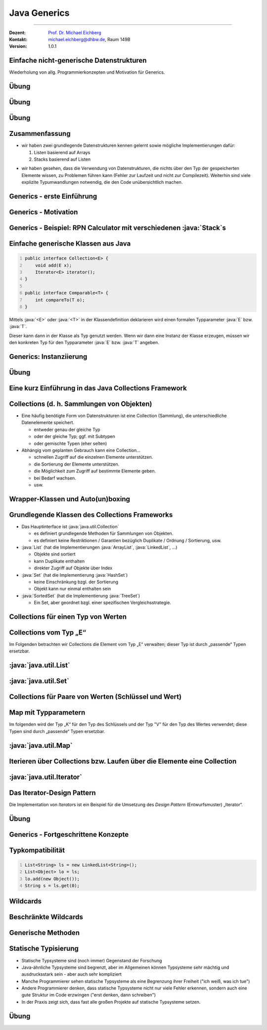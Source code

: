 .. meta::
    :version: renaissance
    :lang: de
    :author: Michael Eichberg
    :keywords: "Programmierung", "Java", "Generics", "Software Development"
    :description lang=de: Java Generics 
    :id: lecture-prog-java-generics
    :first-slide: last-viewed
    :master-password: WirklichSchwierig!
    :theme: colored
    
.. |html-source| source::
    :prefix: https://delors.github.io/
    :suffix: .html
.. |pdf-source| source::
    :prefix: https://delors.github.io/
    :suffix: .html.pdf
.. |at| unicode:: 0x40

.. role:: incremental
.. role:: eng
.. role:: ger
.. role:: red
.. role:: green
.. role:: obsolete
.. role:: peripheral
.. role:: monospaced
.. role:: java(code)
   :language: java



Java Generics
===========================================================

----

:Dozent: `Prof. Dr. Michael Eichberg <https://delors.github.io/cv/folien.de.rst.html>`__
:Kontakt: michael.eichberg@dhbw.de, Raum 149B
:Version: 1.0.1

.. supplemental::

    :Folien: 
        
        |html-source| 

        |pdf-source|

    .. 
        :Kontrollfragen:

            .. source:: kontrollfragen.de.rst 
                :path: relative
                :prefix: https://delors.github.io/
                :suffix: .html

        :Klausurvorbereitung:

            .. source:: klausurvorbereitung.de.rst 
                :path: relative
                :prefix: https://delors.github.io/
                :suffix: .html

    :Fehler melden:
        https://github.com/Delors/delors.github.io/issues



.. class:: new-section

Einfache nicht-generische Datenstrukturen
------------------------------------------------

.. container:: section-subtitle

    Wiederholung von allg. Programmierkonzepten und Motivation für Generics.



.. class:: exercises 

Übung 
------------------------------------------------

.. scrollable::

    .. exercise:: Speichern von Wertepaaren

        1. Implementieren Sie die Datenstruktur :java:`Pair` die zwei Werte (vom Typ :java:`Object`) speichern kann. Die Klasse soll folgende Methoden bereitstellen:

        - :java:`Pair(..., ...)`: Konstruktor zum Erzeugen eines :java:`Pair`\ s.
        - :java:`getFirst()` und :java:`getSecond()`: Liefert den ersten/zweiten Wert zurück
        - :java:`void setFirst(...)` und :java:`void setSecond(...)`: Setzt den ersten/zweiten Wert
        - :java:`toString()`: Liefert eine String-Repräsentation des Paares

        2. Erzeugen Sie ein :java:`Pair`-Objekt mit zwei Integer-Werten (z. B. 1 und 2).
        3. Nutzen Sie die Methoden der Klasse, um die Werte abzufragen und zu addieren.
        4. Speichern Sie das Ergebnis an zweiter Stelle im :java:`Pair`-Objekt als :java:`String`.
        5. Geben Sie den zweiten Wert auf der Konsole aus.
        6. Was wäre bei der Addition passiert, wenn an zweiter Stelle ein :java:`String` gespeichert gewesen wäre? Wann wäre das Verhalten aufgefallen?
        7. Welchen statischen Typ hat der Wert, den die Methode :java:`getFirst()` zurückgibt?

        .. solution:: 
            :pwd: EinfachAberUnschoen

            .. include:: code/Pair.java
                :code: java
                :class: copy-to-clipboard
                :number-lines:

            Bzgl. 6. Es wäre eine :java:`ClassCastException` geworfen worden, da der Wert nicht in einen :java:`Integer` umgewandelt werden kann.

            Bzgl. 7. Der statische Typ ist :java:`java.lang.Object`, der dynamische Typ ist beim Speichern eines primitiven :java:`int` Wertes :java:`java.lang.Integer`. Der primitive Wert wurde automatisch in einen Wrapper-Typ umgewandelt (Autoboxing).



.. class:: exercises 

Übung 
------------------------------------------------

.. scrollable::

    .. exercise:: Datenstruktur zum Speichern von ganz vielen Werten

        1.  Implementieren Sie eine Datenstruktur :java:`List` zum Speichern beliebig vieler Werte im Package ``ds``. Die Klasse soll folgende Methoden bereitstellen: 

            - :java:`List()`: Konstruktor
            - :java:`List(int size)`: Konstruktor
            - :java:`void add(...)`: Fügt ein Element hinzu
            - eine *Varargs* Methode :java:`void addAll(...)`:, die alle übergebenen Werte hinzufügt.
            - :java:`int size()`: Liefert die Anzahl der Elemente zurück
            - :java:`Object get(int index)`: Liefert das Element an der Stelle :java:`index` zurück oder wirft eine :java:`IndexOutOfBoundsException`, wenn der Index ungültig ist
            - :java:`void set(int index, Object value)`: Setzt das Element an der Stelle :java:`index` auf den Wert :java:`value` oder wirft eine :java:`IndexOutOfBoundsException`, wenn der Index ungültig ist
            - :java:`String toString()`: Liefert eine String-Repräsentation der Liste
            - :java:`void remove(int index)`: Entfernt das Element an der Stelle :java:`index` oder wirft eine :java:`IndexOutOfBoundsException`, wenn der Index ungültig ist
            - :java:`void clear()`: Entfernt alle Elemente

            Nutzen Sie als zugrunde liegende Datenstruktur ein Array. D. h. speichern Sie die Elemente in einem Array und vergrößern Sie das Array, wenn es voll ist. Wenn das Array zu groß ist, verkleinern Sie es. Eine Vergrößerung soll das Array verdoppeln aber um nicht mehr als 1000 Elemente. Eine Verkleinerung soll das Array halbieren, wenn weniger als ein Viertel des Arrays belegt ist. Die Mindestgröße des Arrays soll 16 Elemente betragen.

            Nutzen Sie :java:`java.lang.System.arraycopy(...)` zum Vergrößern/Verkleinern des zugrunde liegenden Arrays.

        2.  Schreiben Sie eine Klasse :java:`ListTest`, die die Klasse :java:`List` testet. Die Klasse soll jede der Methoden der Klasse :java:`List` *testen*; d. h. mindestens einmal aufrufen.

            .. attention::

                Denken Sie an die Modellierung von Sichtbarkeiten.

                Modellieren Sie alle Ausnahmen. Stellen Sie sicher, dass alle Methoden die Bedingungen einhalten.
    
        .. solution:: 
            :pwd: WeiterGehtEs

            1. .. include:: code/ds/List.java
                :code: java
                :class: copy-to-clipboard margin-top-1em
                :number-lines:

            2. .. include:: code/ListTest.java
                :code: java
                :class: copy-to-clipboard margin-top-1em
                :number-lines:



.. class:: exercises 

Übung 
------------------------------------------------

.. scrollable::

    .. exercise:: Klasse List erweitern
        :formatted-title: :java:`List` erweitern

        1. Schreiben Sie eine Klasse :java:`Stack` im Package ``ds``, die Ihre Klasse :java:`List` erweitert; d. h. von :java:`List` erbt. Die Klasse soll folgende Methoden bereitstellen:

           - :java:`Stack()`: Konstruktor
           - :java:`void push(... value)`: Legt ein Element auf den Stack
           - :java:`... pop()`: Entfernt das oberste Element vom Stack und liefert es zurück oder wirft eine :java:`java.util.NoSuchElementException`, wenn der Stack leer ist
           - :java:`... peek()`: Liefert das oberste Element zurück, ohne es zu entfernen oder wirft eine :java:`NoSuchElementException`, wenn der Stack leer ist

        2. Schreiben Sie eine Klasse RPN (im *Default Package*), die einen String von der Kommandozeile übernimmt (als einzelne "args") und diesen als *umgekehrte polnische Notation* interpretiert (d. h. erst kommen die Operanden, dann ein Operator) und berechnet.

           Beispielinteraktion:
        
           .. code:: console
                :number-lines:

                $ java --enable-preview RPN 1 2 "+" 3 "*"
                9.0

           Nutzen Sie Ihre Klasse :java:`Stack` zum Zwischenspeichern der Operanden.

        3. Wenn Sie sich den Code des RPN ansehen - wo sehen Sie insbesondere Verbesserungspotential?

        .. solution:: 
            :pwd: WeiterGehtEs

            .. include:: code/RPN.java
                :code: java
                :class: copy-to-clipboard
                :number-lines:
        

.. class:: summary

Zusammenfassung
------------------------------------------------

.. class:: positive-list

- wir haben zwei grundlegende Datenstrukturen kennen gelernt sowie mögliche Implementierungen dafür:

  1. Listen basierend auf Arrays
  2. Stacks basierend auf Listen

.. class:: negative-list

- wir haben gesehen, dass die Verwendung von Datenstrukturen, die nichts über den Typ der gespeicherten Elemente wissen, zu Problemen führen kann (Fehler zur Laufzeit und nicht zur Compilezeit). Weiterhin sind viele explizite Typumwandlungen notwendig, die den Code unübersichtlich machen.


.. class:: new-section transition-scale

Generics - erste Einführung
------------------------------------------------




Generics - Motivation
------------------------------------------------

.. deck::

    .. card::

        .. observation::

            .. class:: incremental-list list-with-explanations

            - Eine Collection wie :java:`Pair` oder :java:`List` sollte zu mehr als einem Typ passen.
            
            - Eine Implementierung sollte für verschiedene Zwecke ausreichend sein.

            - Das allgemeine Verhalten der Collection hängt nicht vom Elementtyp ab.

            - Zusätzlich wollen wir einen spezifischen Elementtyp garantiert haben. 

              Angenommen, wir nutzen eine Collection nur für Person Instanzen, dann wollen wir auch Person Objekte verwenden können und nicht immer mit "Object" arbeiten müssen.

    .. card::

        Generics erlauben die Definition generischer und typsicherer Datentypen, die über die Typen der Elemente abstrahieren. 
        
        D. h. wir können zum Beispiel angeben, dass wir nur Elemente vom statischen Typ :java:`Person` speichern wollen. Dies hat folgende Vorteile:

        .. class:: positive-list incremental-list

        - Kompakterer / besser wartbarer Code 
        - Fehler, die sonst erst zur Laufzeit auftreten würden, können zur Compilezeit erkannt werden (z. B. das versehentliche Speichern eines :java:`String`\ s in einer Liste für :java:`Integer` Werte.)



Generics - Beispiel: RPN Calculator mit verschiedenen :java:`Stack`\ s
-----------------------------------------------------------------------

.. deck::

    .. card::
        
        .. rubric:: Verwendung eines einfachen :java:`Stack`\ s ohne Typparametrisierung

        .. include:: code/RPN.java
            :code: java
            :class: copy-to-clipboard
            :number-lines:
            :start-after: // Main logic
            :end-before: System.out.println(stack.pop())
    
        .. supplemental:: 

            In diesem Beispiel würden wir insbesondere gerne auf die Casts (2 Mal in Zeile 5 und 2 man in Zeile 8) verzichten wollen. Dies Casts sind nicht nur unschön, sondern können auch (in komplexeren Fällen) zu Laufzeitfehlern führen.

    .. card::
        
        .. rubric:: Verwendung eines :java:`Stack`\ s für Double Werte

        .. include:: code/RPN2.java
            :code: java
            :class: copy-to-clipboard
            :number-lines:
            :start-after: // Main logic
            :end-before: System.out.println(stack.pop())



Einfache generische Klassen aus Java
------------------------------------------------

.. code:: java
    :number-lines:

    public interface Collection<E> {
        void add(E x);
        Iterator<E> iterator();
    }

    public interface Comparable<T> {
        int compareTo(T o);
    }

Mittels :java:`<E>` oder :java:`<T>` in der Klassendefinition deklarieren wird einen formalen Typparameter :java:`E` bzw. :java:`T`.

Dieser kann dann in der Klasse als Typ genutzt werden. Wenn wir dann eine Instanz der Klasse erzeugen, müssen wir den konkreten Typ für den Typparameter :java:`E` bzw. :java:`T` angeben.



Generics: Instanziierung
------------------------------------------------

.. story::

    - Bei der Instanziierung von Generics muss für alle generischen Typen ein konkreter Datentyp (z.B. :java:`Integer`) definiert werden:

      .. example::
        :class: dhbw

        :java:`List<Integer> v1 = new List<Integer>();`

    .. class:: incremental-list

    - Der konkrete Datentyp muss eine Klasse sein, d. h. es darf kein primitiver Datentyp (z.B. :java:`int`) sein. 


    - Der konkrete Datentyp kann allerdings auch bei der Verwendung weggelassen werden (dann spricht man von Raw-Types).

      .. example::
        :class: dhbw

        :java:`List v1 = new ArrayList();`

      .. attention::

        **Raw-Types sollten vermieden werden**, Sie wurden kurz nach der Einführung von Generics verwendet, um bestehenden Code zu migrieren.

    - Wenn ein generischer Datentyp instanziiert wird, und direkt einer entsprechend getypten Variable zugewiesen wird, dann kann der konkrete Datentyp weggelassen werden (es muss aber der *Diamond Operator* :java:`<>` verwendet werden).

      .. example::
        :class: dhbw

        :java:`Stack<Double> stack = new Stack<>();`
        
        oder

        :java:`List<Integer> v1 = new ArrayList<>();`

        oder

        :java:`Pair<Integer,Integer> p1 = new Pair<>(36462828, 50);`

        :java:`Pair<String,Integer> p2 = new Pair<>("Michael", 2023);`



.. class:: exercises

Übung
------------------------------------------------

.. exercise:: Pair mit Typparametern

    Erweitern Sie Ihre Klasse Pair um zwei generische Typparameter :java:`U` und :java:`V` für die beiden Werte, die gespeichert werden sollen. 
    
    Nutzen Sie dann die entsprechenden Typen :java:`U` und :java:`V` für die entsprechenden Attribute der Klasse und ggf. auch für Methodenparameter/-rückgabewerte und lokale Variablen.

    Passen Sie auch die main Methode entsprechend an.

    .. solution::
        :pwd: UV-Pair-VU

        .. include:: code/ds/generic/Pair.java
            :code: java
            :class: copy-to-clipboard
            :number-lines:



.. class:: new-section transition-scale

Eine kurz Einführung in das Java Collections Framework
--------------------------------------------------------


Collections (d. h. Sammlungen von Objekten)
------------------------------------------------

.. class:: incremental-list

- Eine häufig benötigte Form von Datenstrukturen ist eine Collection (Sammlung), die unterschiedliche Datenelemente speichert.

  - entweder genau der gleiche Typ
  - oder der gleiche Typ; ggf. mit Subtypen
  - :peripheral:`oder gemischte Typen (eher selten)`

- Abhängig vom geplanten Gebrauch kann eine Collection…

  - schnellen Zugriff auf die einzelnen Elemente unterstützen.
  - die Sortierung der Elemente unterstützen.
  - die Möglichkeit zum Zugriff auf bestimmte Elemente geben.
  - bei Bedarf wachsen.
  - usw.



Wrapper-Klassen und Auto(un)boxing
------------------------------------------------

.. story::

    .. repetition::


        .. class:: list-with-explanations

        - wir unterscheiden Werte und Referenzen
        - primitive Datentypen sind keine Referenztypen

            Sie werden nicht von Object abgeleitet und besitzen keine Methoden.

    .. observation::
        :class: incremental margin-top-1-5em

        Wie wir gesehen haben ist es möglich primitive Datentypen in Datenstrukturen wie Listen zu speichern obwohl diese eigentlich nur Objekte speichern können.
        
    .. compound::
        :class: incremental

        Wenn primitive Werte an Stellen verwendet werden, die eigentlich Objekte verlangen (z. B. Collections), dann werden automatisch die jeweiligen passenden Wrapperklassen verwendet; d. h. die primitiven Datentypen werden in Objekte umgewandelt und entsprechend behandelt:

            ::

                int -> java.lang.Integer
                float -> java.lang.Float
                double -> java.lang.Double
                char -> java.lang.Character
                boolean -> java.lang.Boolean
                byte -> java.lang.Byte
                short -> java.lang.Short
                long -> java.lang.Long

        .. warning::
            :class: incremental margin-top-1em

            Dieses so genannten *Autoboxing* hat jedoch ggf. erhebliche Laufzeitkosten und sollte daher vermieden werden.
    


Grundlegende Klassen des Collections Frameworks
------------------------------------------------

.. image:: images/collections/collections.svg
    :alt: Collections Framework - Übersicht
    :align: right

.. class:: list-with-sublists

- Das Hauptinterface ist :java:`java.util.Collection`

  - es definiert grundlegende Methoden für Sammlungen von Objekten.
  - es definiert keine Restriktionen / Garantien bezüglich Duplikate / Ordnung / Sortierung, usw.

- :java:`List` (hat die Implementierungen :java:`ArrayList`, :java:`LinkedList`, …)

  - Objekte sind sortiert
  - kann Duplikate enthalten
  - direkter Zugriff auf Objekte über Index

- :java:`Set` (hat die Implementierung :java:`HashSet`)

  - keine Einschränkung bzgl. der Sortierung
  - Objekt kann nur einmal enthalten sein

- :java:`SortedSet` (hat die Implementierung :java:`TreeSet`)

  - Ein Set, aber geordnet bzgl. einer spezifischen Vergleichsstrategie.


.. class:: new-subsection 

Collections für einen Typ von Werten
------------------------------------------------

.. class:: no-title center-content

Collections vom Typ „E“
-------------------------------

Im Folgenden betrachten wir Collections die Element vom Typ „E“ verwalten; dieser Typ ist durch „passende“ Typen ersetzbar.



:java:`java.util.List`
------------------------------------------------

.. story::

    .. compound::

        **Das Interface bietet folgende Methoden**:

        .. class:: incremental-list

        - :java:`boolean add(E e)`: Anhängen des Elements :java:`e` an die Liste
        - :java:`void add(int pos, E e)`: Einfügen des Elements :java:`e` an Position :java:`pos`; verschiebt alle Elemente ab Position :java:`pos` um eine Position nach hinten
        - :java:`boolean addAll(Collection c)`: Anhängen aller Elemente der Collection :java:`c` an die Liste
        - :java:`boolean addAll(int pos, Collection c)`: Einfügen aller Elemente der Collection :java:`c` an Position :java:`pos` (s.o.)
        - :java:`void clear()`: Löscht alle Elemente der Liste
        -  :java:`boolean contains(Object o)`: Liefert true, wenn sich Objekt :java:`o` in der Liste befindet
        - :java:`boolean containsAll(Collection c)`: Liefert true, falls alle Objekte der Collection :java:`c` in der Liste sind
        - :java:`E get(int pos)`: Liefert das Element an Position :java:`pos` der Liste
        - :java:`int indexOf(Object o)`: Liefert die erste Position, an der sich :java:`o` in der Liste befindet, sonst -1. Gegenstück: :java:`int lastIndexOf(Object o)`
        - :java:`boolean isEmpty()`: Liefert true wenn die Liste leer ist
        - :java:`E remove(int pos)`: Entfernt das Objekt an Position :java:`pos` und liefert es zurück
        - :java:`boolean remove(Object O)`: Versucht Objekt :java:`o` aus der Liste zu entfernen; true bei Erfolg
        - :java:`int size()`: Liefert die Größe der Liste
        - :java:`Object[] toArray()`: Liefert ein Array, das alle Elemente der Liste umfasst
    
    .. compound::
        :class: incremental

        **Für Konstruktoren in den Erbenklassen gilt**:

        - es gibt immer Parameterlose Konstruktoren (Konvention)
        - Konstruktoren mit :java:`Collection` als Parameter kopieren alle Werte in die Liste
        - :peripheral:`Spezialfälle (siehe entsprechende Dokumentation)`

    .. compound::
        :class: incremental

        **Konkrete Implementierungen (Auswahl)**:


        :java:`java.util.LinkedList` fügt folgende Methoden hinzu (Auswahl):

        - :java:`void addFirst(E)`
        - :java:`void addLast(E)`
        - :java:`E getFirst()`
        - :java:`E getLast()`
            
        :java:`java.util.ArrayList` speichert die Elemente in einem Array und fügt folgende Methoden hinzu (Auswahl):

        - :java:`void ensureCapacity(int minCapacity)` - falls die Liste weniger Elemente als :java:`minCapacity` fassen kann, wird das Array vergrößert
        - :java:`void trimToSize()` - verkleinert das Array auf die Listengröße
        - :java:`ArrayList(int initialCapacity)` Neuer Konstruktor, für die Spezifikation der Größe



:java:`java.util.Set`
------------------------------------------------

.. story::

    .. class:: list-with-explanations

    - Ein Set repräsentiert eine mathematische Menge

      D. h. ein gegebenes Objekt ist nur maximal einmal vorhanden und das Einfügen scheitert, wenn das Objekt schon vorhanden ist.

    - Umfasst die meisten der schon bekannten Methoden

      .. code:: java

        boolean add(E e)
        boolean addAll(Collection c)
        void clear()
        boolean contains(Object O)
        boolean containsAll(Collection c)
        boolean isEmpty()
        boolean remove(Object O)
        boolean removeAll(Collection c)
        int size()
        Object[] toArray()

    .. compound::
        :class: incremental

        **Konkrete Implementierungen (Auswahl)**:

        - :java:`java.util.HashSet`: verwaltet die Daten in einer Hashtabelle (sehr effizienter Zugriff)
        - :java:`java.util.TreeSet`: verwaltet die Daten in einem Baum mit Zugriffszeiten in O(log n)\ [#]_.

        .. [#] Die Komplexität von Algorithmen diskutieren wir in einem späteren Abschnitt detailliert.



.. class:: new-subsection 

Collections für Paare von Werten (Schlüssel und Wert)
------------------------------------------------------  



.. class:: no-title center-content

Map mit Typparametern
-------------------------------

Im folgenden wird der Typ „K“ für den Typ des Schlüssels und der Typ "V" für den Typ des Wertes verwendet; diese Typen sind durch „passende“ Typen ersetzbar.



:java:`java.util.Map`
------------------------------------------------

.. story::

    .. image:: images/collections/maps.svg
        :alt: Collections Framework - Maps
        :align: right

    Wenn Objekte nicht über einen numerischen Index, sondern über einen Schlüssel (einzigartiger, aber sonst zufälliger Wert) auffindbar sein sollen, z.B. eine Telefonnummer mit „Nachname + Vorname“.

    .. compound:: 
        :class: incremental

        **Das Interface bietet folgende Methoden**:

        .. class:: incremental-list

        - :java:`Object put(K key, V value)`	speichert "value" zum Auffinden mit "key"
        - :java:`Object get(Object key)`	findet das Objekt gespeichert unter "key"
        - :java:`boolean containsKey(Object key)`	beantwortet, ob ein Objekt unter "key" liegt
        - :java:`boolean containsValue(Object value)` beantwortet, ob "value" in der HashMap ist
        - :java:`Object remove(Object key)`	löscht "key" und die assoziierten Objekte

        .. supplemental:: 

            Wir werden später klären warum nur die Parameter der Methode :java:`put` einen generischen Typ (:java:`K` für *Key* (:ger:`Schlüssel`) und :java:`V` für *Value* (:ger:`Wert`)) haben.
            

    .. compound::
        :class: incremental

        **Konkrete Implementierungen (Auswahl)**:

        :java:`java.util.HashMap`

        Erlaubt Zugriff auf Elemente durch einen berechneten Schlüssel, z.B. „Nachname + Vorname“ Schlüssel wird in numerischen Index (Hashwert\ [#]_) konvertiert und für effizienten Zugriff genutzt.
        
        .. [#] Hashing diskutieren wir später detailliert.



.. class:: new-subsection

Iterieren über Collections bzw. Laufen über die Elemente eine Collection
--------------------------------------------------------------------------


:java:`java.util.Iterator`
------------------------------------------------

.. story::

    .. class:: list-with-explanations

    - Java nutzt einen :java:`Iterator`, um über Elemente in einer Collection zu laufen („zu iterieren“).

      Normalerweise erhält man den Iterator durch den Aufruf von :java:`iterator()` auf der Collection.

      - Das gilt für alle Subklassen des Collection Interface
      - Für eine :java:`HashMap` nutzt man :java:`keys()` und darauf :java:`iterator()`
      - :java:`iterator()` liefert eine Instanz von :java:`java.util.Iterator`

    \ 

    .. class:: incremental-list

    - Ein Iterator bietet die Operationen:

      .. class:: list-with-explanations

      - :java:`boolean hasNext()` – gibt es noch weitere Elemente?

      - :java:`Object next()` – liefert das nächste Element, falls eines existiert;
            sonst wird eine NoSuchElementException geworfen.

        Prüfen Sie vorher die Existenz mit :java:`hasNext()`!

      - :java:`void remove()` – entfernt das zuletzt gelieferte Element; häufig nicht unterstützt. In diesem Fall wird eine :java:`UnsupportedOperationException` geworfen.

    .. compound:: 
        :class: incremental margin-top-1em

        .. example::
            :class: dhbw

            .. code:: java
                :number-lines:

                final List<Integer> l = Arrays.asList(1, 2, 3); // Liste anlegen
                int r = 0;
                final var it = l.iterator(); // Iterator holen
                while(it.hasNext()) // weiter, solange Elemente da
                    r += it.next(); // Element zur Summe addieren

            Sollte aufgrund von Domänenwissen bekannt sein, dass die Liste niemals leer ist, kann die Schleife auch so geschrieben werden:

            .. code:: java
                :number-lines:

                do { 
                    r += it.next(); // Element zur Summe addieren
                } while(it.hasNext()); // weiter, solange Elemente da


    .. compound:: 
        :class: incremental margin-top-1em

        Weiterhin gibt es eine besondere :java:`for`\ -Schleife (:eng:`foreach-loop`), die die Iteration über eine :java:`Collection`, die das Interface :java:`Iterable` implementiert vereinfacht:

        .. example::
            :class: dhbw

            .. code:: java
                :number-lines:

                for (Integer i : l) // für jedes Element in der Liste
                    r += i; // Element zur Summe addieren

        :java:`java.util.Iterable` definiert dabei lediglich das Protokoll zur Erzeugung eines :java:`java.util.Iterator`\ s. 



Das Iterator-Design Pattern
------------------------------------------------

Die Implementation von *Iterator*\ s ist ein Beispiel für die Umsetzung des *Design Pattern* (:ger:`Entwurfsmuster`) „Iterator“.

.. image:: images/iterator.svg
    :alt: Iterator Design Pattern
    :align: center

.. supplemental::

    Es ist hier festzustellen, dass in Java die Methode :java:`hasNext()` an die Stelle der Methode :java:`isDone()` rückt. die Methode :java:`next()` das Fortschalten des Iterators und die Rückgabe des nächsten Elements kombiniert. In anderen Sprachen bzw. im Textbuch sind diese beiden Operationen getrennt. Eine Design Pattern stellt auch immer nur eine Blaupause dar, die in der konkreten Umsetzung angepasst werden kann bzw. soll.


.. class:: exercises 

Übung
------------------------------------------------

.. exercise:: Iterables

    Implementieren Sie das Interface :java:`java.lang.Iterable` für Ihre Klasse :java:`Pair`. D. h. schreiben Sie eine Methode :java:`java.util.Iterator iterator()`, die einen Iterator für die Elemente des Paares zurückgibt.

    Dazu ist es erforderlich, dass Sie eine Klasse :java:`PairIterator` implementieren, die das Interface :java:`java.util.Iterator` implementiert. Diese Klasse führt dann die eigentliche Iteration durch. Die Erzeugung der Instanz von :java:`PairIterator` erfolgt in der Methode :java:`iterator()`.

    .. hint::
        :class: dhbw margin-top-1-5em

        Die Klasse :java:`PairIterator` benötigt einen Konstruktur, der eine Referenz auf das Pair bekommt, über das iteriert werden soll.


    .. solution::
        :pwd: It$It-Iterable

        .. include:: code/IterablePair.java
            :code: java
            :class: copy-to-clipboard
            :number-lines:



.. class:: new-section

Generics - Fortgeschrittene Konzepte
------------------------------------------------



Typkompatibilität
------------------------------------------------

.. code:: java
    :number-lines:
    :class: copy-to-clipboard

    List<String> ls = new LinkedList<String>(); 
    List<Object> lo = ls; 
    lo.add(new Object()); 
    String s = ls.get(0); 
    
.. question::
    :class: dhbw margin-top-1em incremental

    Wo können hier Probleme auftreten?

.. answer::
    :class: dhbw incremental margin-top-1em

    Die Zuweisung in Zeile 2 ist nicht erlaubt, da :java:`List<String>` und :java:`List<Object>` nicht kompatibel sind. Obwohl String ein Subtype von Object ist, ist :java:`List<String>` kein Subtyp von :java:`List<Object>`. Wäre dies erlaubt, dann könnte man in Zeile 3 ein Objekt vom Typ :java:`Object` einer Liste von Strings hinzufügen! 

.. summary::
    :class: dhbw incremental margin-top-1em

    Generics sind in Java *invariant*.



Wildcards
----------------------------------------------------    

.. story::
        

    .. deck::

        .. card::

            .. question::

                Wie können wir eine Methode schreiben, die auch mit Subtypen von generischen Typen arbeiten kann?

        .. card::

            Eine einfache Methode zum Ausgeben eines Stacks:

            .. code:: java
                :number-lines:
                :class: copy-to-clipboard

                static void printAll(Stack<Object> stack) {
                    for (int i = 0; i < stack.size(); i++) {
                        System.out.print(stack.get(i) + " ");
                    }
                    System.out.println();
                }

            .. deck::

                .. card::

                    Diese Methode definiert einen Parameter vom Typ :java:`Stack<Object>`. Das bedeutet, dass nur :java:`Stack<Object>`-Objekte übergeben werden können.

                    Die Implementierung funktioniert aber auch mit Listen von Subtypen von :java:`Object` wie :java:`String` oder :java:`Integer`.   

                .. card::

                    Ein Aufruf mit einem :java:`Stack<Integer>`-Objekt führt zu einem Compilerfehler:

                    .. code:: java

                        printAll(new Stack<Integer>())
                        |  Error:
                        |  incompatible types: 
                        |       Stack<java.lang.Integer> 
                        |       cannot be converted to 
                        |       Stack<java.lang.String>

                .. card::

                    Eine Lösung ist die Verwendung von Wildcards:

                    .. code:: java
                        :number-lines:
                        :class: copy-to-clipboard

                        static void printAll(Stack<?> stack) {
                            for (int i = 0; i < stack.size(); i++) {
                                System.out.print(stack.get(i) + " ");
                            }
                            System.out.println();
                        }

                    Durch die Verwendung von :java:`Stack<?>` kann die Methode mit allen Subtypen von :java:`Object` aufgerufen werden.

    .. attention::
        :class: incremental

        Durch die Verwendung eines Wildcards ist es nicht mehr möglich Elemente hinzuzufügen, da der konkrete Typ des Stacks nicht bekannt ist.

        .. code:: java
            :number-lines:

            Stack<?> stack = new Stack<Integer>();
            stack.add(1); // Compilerfehler


.. supplemental::

  .. example::

    .. include:: code/RPN3.java
        :code: java
        :class: copy-to-clipboard
        :number-lines:
        :start-after: // Main logic
        :end-before: System.out.println


Beschränkte Wildcards
------------------------------------------------

.. deck::

    .. card::
                

        .. grid::

            .. cell:: width-50

                .. code:: java
                    :number-lines:
                    :class: copy-to-clipboard

                    abstract class Shape {
                    abstract void draw(Canvas c);
                    }
                    class Circle extends Shape {
                    void draw(Canvas c) { /*...*/ }
                    }
                    class Rectangle extends Shape {
                    void draw(Canvas c) { /*...*/ }
                    }
                    class Canvas {
                    void draw(Shape s) {
                        s.draw(this);
                    } }
                
                **Aufgabe**: Definition einer Methode :java:`drawAll(<list of shapes>)` für :java:`Canvas`, die eine Liste von Formen zeichnet?

            .. cell:: width-50

                .. class:: incremental-list negative-list

                - :java:`drawAll(List<Shape> shapes)` würde nur mit Listen von :java:`Shape`-Objekten funktionieren.
                - :java:`drawAll(List<?> shapes)` würde alle Listen von :java:`Shape`-Objekten und allen Subtypen von :java:`Shape` funktionieren, aber auch Listen von anderen Typen.

                .. container:: incremental

                    Wir müssen den Type der Liste auf :java:`Shape` und Subtypen von :java:`Shape` beschränken. Dies erreichen wir mit einem *beschränkten Wildcard*:

                    :java:`drawAll(List<? extends Shape> shapes)` funktioniert mit Listen von :java:`Shape`-Objekten und allen Subtypen von :java:`Shape`.

        .. supplemental::

            :java:`? extends X` bedeutet:

            - Wir kennen den exakten Typ nicht („?“)
            - Aber wir wissen, dass der Typ zu :java:`X` konform sein muss
            - :java:`X` ist die „obere Schranke“ der Wildcard

    .. card::

        Wo ist das Problem bei folgender Methode?

        .. code:: java
            :number-lines:
            :class: copy-to-clipboard

            void addRectangle(List<? extends Shape> shapes) {
                shapes.add(0, new Rectangle());
            }

        .. container:: incremental

            Das Problem ist, dass wir nicht wissen, welcher konkrete Typ von :java:`List` übergeben wird. Es könnte auch eine :java:`List<Circle>` sein, die keine Rechtecke aufnehmen kann.

            Die Methode :java:`addRectangle` würde also nicht mit einer :java:`List<Circle>` funktionieren.

        .. container:: incremental

            Die Lösung ist die Spezifikation einer unteren Schranke. Dies ist mittels der  Verwendung von *super* möglich.

            .. code:: java
                :number-lines:
                :class: copy-to-clipboard

                void addRectangle(List<? super Rectangle> shapes) {
                    shapes.add(0, new Rectangle());
                }

        .. supplemental::        

            :java:`? super X` bedeutet:

            - Wir kennen den exakten Typ nicht („?“)
            - Aber wir wissen, dass :java:`X` von dem unbekannten Typ abgeleitet sein muss
            - :java:`X` ist die „untere Schranke“ der Wildcard


Generische Methoden
------------------------------------------------

.. deck::

    .. card:: 

        Zusätzlich zu generischen Klassen können auch generische Methoden definiert werden. Bei diesen Methoden wird der generische Typ vor dem Rückgabetyp spezifiziert.

    .. card::
                
        .. example::

            .. code:: java
                :number-lines:
                :class: copy-to-clipboard

                public class Tuple2<T> {
                    public final T first;
                    public final T second;
                    public Tuple2(T first, T second) {
                        this.first = first; this.second = second;
                    }
                    public String toString() { return "(" + first + ", " + second + ")"; }

                    public <X> Tuple2<X> map(Function<T,X> mapper) {
                        return new Tuple2<>(mapper.apply(first), mapper.apply(second));
                    }
                }

            .. rubric:: Verwendung

            .. code:: java
                :number-lines:
                :class: copy-to-clipboard
                
                /*Tuple2<String> ts =*/ new Tuple2<Integer>(1,2).map(e -> "value: " + e)


        


.. class:: summary

Statische Typisierung
------------------------------------------------

- Statische Typsysteme sind (noch immer) Gegenstand der Forschung
- Java-ähnliche Typsysteme sind begrenzt, aber im Allgemeinen können Typsysteme sehr mächtig und ausdrucksstark sein - aber auch sehr kompliziert
- Manche Programmierer sehen statische Typsysteme als eine Begrenzung ihrer Freiheit ("ich weiß, was ich tue")
- Andere Programmierer denken, dass statische Typsysteme nicht nur viele Fehler erkennen, sondern auch eine gute Struktur im Code erzwingen ("erst denken, dann schreiben")
- In der Praxis zeigt sich, dass fast alle großen Projekte auf statische Typsysteme setzen.



.. class:: exercises

Übung
------------------------------------------------


.. exercise:: Wildcards

    .. class:: list-with-details

    1.  Fügen Sie Ihrer generischen Klasse :java:`Pair` eine Methode :java:`addToMap(...)` hinzu, die die Elemente des Pairs in einer :java:`java.util.Map` speichert. D. h. der erste Wert eines Pairs wird als Schlüssel und der Zweite als Value verwendet. 

        Achten Sie darauf, dass die Methode auch Maps von Supertypen von :java:`U` und :java:`V` akzeptiert. D. h. es sollte folgendes Szenario unterstützt werden:

        .. code:: java
            :number-lines:
            :class: copy-to-clipboard

            Pair<Integer,Integer> p = new Pair<>(1, 2);
            java.util.Map<Object,Integer> map = new java.util.HashMap<>();
            p.addToMap(map); // D.h. dem Key "1" ist nur der Wert "2" zugewiesen.

    2.  Schreiben Sie eine Methode die die Werte eine :java:`Pair`\ s aktualisiert basierend auf den Werten eines anderen Paares. Achten Sie darauf, dass die Methode auch mit Subtypen von :java:`U` und :java:`V` arbeitet.

        .. code:: java
            :number-lines:
            :class: copy-to-clipboard

            Pair<Integer,Integer> pIntegers = new Pair<>(1, 2);
            Pair<Object,Object> pObjects = new Pair<>("a",new Object());
            pObjects.update(pIntegers);

    .. solution::
        :pwd: DasWarenGenerics

        .. rubric:: Lösung

        .. include:: code/ds/generic/PairComplete.java
            :code: java
            :class: copy-to-clipboard
            :number-lines:



